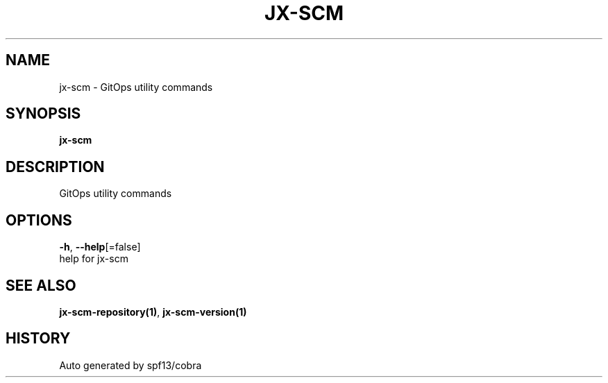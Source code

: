 .TH "JX-SCM" "1" "" "Auto generated by spf13/cobra" "" 
.nh
.ad l


.SH NAME
.PP
jx\-scm \- GitOps utility commands


.SH SYNOPSIS
.PP
\fBjx\-scm\fP


.SH DESCRIPTION
.PP
GitOps utility commands


.SH OPTIONS
.PP
\fB\-h\fP, \fB\-\-help\fP[=false]
    help for jx\-scm


.SH SEE ALSO
.PP
\fBjx\-scm\-repository(1)\fP, \fBjx\-scm\-version(1)\fP


.SH HISTORY
.PP
Auto generated by spf13/cobra
